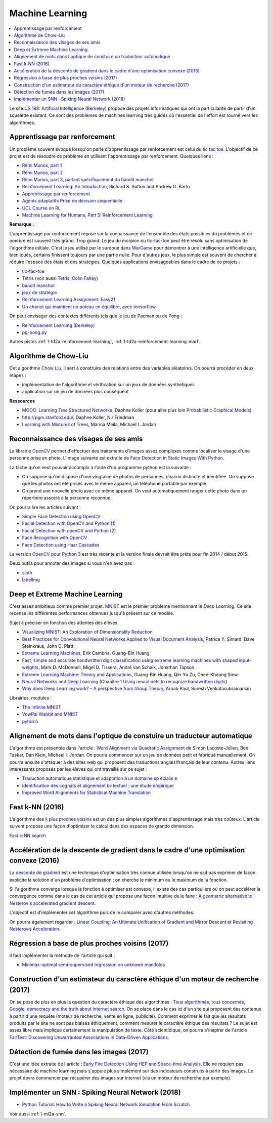 
.. _l-ml:

Machine Learning
================

.. contents::
    :local:

Le site `CS 188: Artificial Intelligence (Berkeley) <http://inst.eecs.berkeley.edu/~cs188/fa10/lectures.html>`_
propose des projets informatiques qui ont la particularité de partir d'un squelette existant.
Ce sont des problèmes de machines learning très guidés où l'essentiel de l'effort
est tourné vers les algorithmes.

.. _l-ml-renf:

Apprentissage par renforcement
------------------------------

Un problème souvent évoqué lorsqu'on parle d'apprentissage par renforcement est celui du
`tic tac toe <https://en.wikipedia.org/wiki/Tic-tac-toe>`_.
L'objectif de ce projet est de résoudre
ce problème en utilisant l'apprentissage par renforcement. Quelques liens :

* `Rémi Munos, part 1 <http://www.xavierdupre.fr/enseignement/projet_data/apprentissage_renforcement_part1.pdf>`_
* `Rémi Munos, part 2 <http://www.xavierdupre.fr/enseignement/projet_data/apprentissage_renforcement_part2.pdf>`_
* `Rémi Munos, part 3, parlant spécifiquement du bandit manchot <http://www.xavierdupre.fr/enseignement/projet_data/apprentissage_renforcement_part3.pdf>`_
* `Reinforcement Learning: An Introduction <http://webdocs.cs.ualberta.ca/~sutton/book/ebook/the-book.html>`_, Richard S. Sutton and Andrew G. Barto
* `Apprentissage par renforcement <http://www.grappa.univ-lille3.fr/~coulom/Renforcement/>`_
* `Agents adaptatifs Prise de décision séquentielle <http://www.grappa.univ-lille3.fr/~ppreux/mri/>`_
* `UCL Course on RL <http://www0.cs.ucl.ac.uk/staff/d.silver/web/Teaching.html>`_
* `Machine Learning for Humans, Part 5: Reinforcement Learning <https://medium.com/machine-learning-for-humans/reinforcement-learning-6eacf258b265>`_

**Remarque :**

.. index:: morpion, tic-tac-toe

L'apprentissage par renforcement repose sur la connaissance de l'ensemble des
états possibles du problèmes et ce nombre est souvent très grand. Trop grand.
Le jeu du morpion ou `tic-tac-toe <http://fr.wikipedia.org/wiki/Tic-tac-toe>`_
peut être résolu sans optimisation de l'algorithme initiale.
C'est le jeu utilisé par le surdoué dans
`WarGame <http://fr.wikipedia.org/wiki/Wargames_%28film%29>`_ pour démontrer
à une intelligence artificielle que, bien joués,
certains finissent toujours par une partie nulle. Pour d'autres jeux, le plus simple
est souvent de chercher à réduire l'espace des états et des stratégies.
Quelques applications envisageables dans le cadre de ce projets :

* `tic-tac-toe <http://fr.wikipedia.org/wiki/Tic-tac-toe>`_
* `Tétris <https://interstices.info/jcms/c_32764/la-carotte-et-le-baton-et-tetris>`_ (voir aussi `Tetris, Colin Fahey <http://www.colinfahey.com/tetris/tetris.html>`_)
* `bandit manchot <http://www.xavierdupre.fr/enseignement/projet_data/apprentissage_renforcement_part3.pdf>`_
* `jeux de stratégie <http://www.bgu.ac.il/~shanigu/Publications/LearningInCiv.pdf>`_
* `Reinforcement Learning Assignment: Easy21 <http://www0.cs.ucl.ac.uk/staff/d.silver/web/Teaching_files/Easy21-Johannes.pdf>`_
* `Un chariot qui maintient un poteau en équilibre <https://medium.com/@tuzzer/cart-pole-balancing-with-q-learning-b54c6068d947>`_,
  avec `tensorflow <http://kvfrans.com/simple-algoritms-for-solving-cartpole/>`_

On peut envisager des contextes différents tels que le jeu de Pacman ou de Pong :

* `Reinforcement Learning (Berkeley) <http://inst.eecs.berkeley.edu/~cs188/fa10/projects/reinforcement/reinforcement.html>`_
* `pg-pong.py <https://gist.github.com/karpathy/a4166c7fe253700972fcbc77e4ea32c5>`_

Autres pistes :ref:`l-td2a-reinforcement-learning`,
:ref:`l-td2a-reinforcement-learning-marl`.

.. _l-ml-chow:

Algorithme de Chow-Liu
----------------------

Cet algorithme `Chow Liu <http://en.wikipedia.org/wiki/Chow%E2%80%93Liu_tree>`_.
Il sert à construire des relations entre des variables aléatoires. On pourra procéder en deux étapes :

* implémentation de l'algorithme et vérification sur un jeux de données synthétiques
* application sur un jeu de données plus conséquent

**Ressources**

* `MOOC: Learning Tree Structured Networks <https://class.coursera.org/pgm/lecture/97>`_,  Daphne Koller
  (pour aller plus loin `Probabilistic Graphical Models <https://class.coursera.org/pgm/lecture/preview>`_)
* `http://pgm.stanford.edu/ <Probabilistic Graphical Models>`_, Daphne Koller, Nir Friedman
* `Learning with Mixtures of Trees <http://www.jmlr.org/papers/volume1/meila00a/meila00a.pdf>`_, Marina Meila, Michael I. Jordan

.. _l-ml-visage:

Reconnaissance des visages de ses amis
--------------------------------------

.. index:: image processing

La librairie `OpenCV <http://opencv.org/>`_
permet d'effectuer des traitements d'images assez complexes comme localiser le
visage d'une personne prise en photo. L'image suivante
est extraite de `Face Detection in Static Images With Python <http://creatingwithcode.com/howto/face-detection-in-static-images-with-python/>`_.

.. image:: http://s3.amazonaws.com/static.creatingwithcode.com/wp-content/uploads/2009/02/output.jpg

La tâche qu'on veut pouvoir accomplir à l'aide d'un programme python est la suivante :

* On suppose qu'on dispose d'une vingtaine de photos de personnes, chacun distincte et
  identifiée. On suppose que les photos ont été prises avec le même appareil, un téléphone
  portable par exemple.
* On prend une nouvelle photo avec ce même appareil. On veut automatiquement ranger
  cette photo dans un répertoire associé à la personne reconnue.

On pourra lire les articles suivant :

* `Simple Face Detection using OpenCV <http://suksant.com/2013/04/03/simple-face-detection-using-opencv/>`_
* `Facial Detection with OpenCV and Python (1) <http://calebmadrigal.com/facial-detection-opencv-python/>`_
* `Facial Detection with openCV and Python (2) <http://fideloper.com/facial-detection>`_
* `Face Recognition with OpenCV <http://docs.opencv.org/trunk/modules/contrib/doc/facerec/facerec_tutorial.html>`_
* `Face Detection using Haar Cascades <http://docs.opencv.org/trunk/doc/py_tutorials/py_objdetect/py_face_detection/py_face_detection.html>`_

La version `OpenCV pour Python 3 <http://opencv.org/opencv-3-0-alpha.html>`_ est très récente
et la version finale devrait être prête pour fin 2014 / début 2015.

Deux outils pour annoter des images si vous n'en avez pas :

* `sloth <https://github.com/cvhciKIT/sloth>`_
* `labelImg <https://github.com/tzutalin/labelImg>`_

.. _l-ml-deepext:

Deep et Extreme Machine Learning
--------------------------------

.. index:: deep learning, extreme machine learning

C'est assez ambitieux comme premier projet.
`MNIST <http://yann.lecun.com/exdb/mnist/>`_ est le premier problème mentionnant le
*Deep Learning*. Ce site recense les différentes performances obtenues jusqu'à présent sur ce modèle.

Sujet à préciser en fonction des attentes des élèves.

* `Visualizing MNIST: An Exploration of Dimensionality Reduction <http://colah.github.io/posts/2014-10-Visualizing-MNIST/>`_
* `Best Practices for Convolutional Neural Networks Applied to Visual Document Analysis <http://www.math-info.univ-paris5.fr/~menasri/ENSAE/0176_689_patrice_p.pdf>`_, Patrice Y. Simard, Dave Steinkraus, John C. Platt
* `Extreme Learning Machines <http://www.ntu.edu.sg/home/egbhuang/pdf/IEEE-IS-ELM.pdf>`_, Erik Cambria, Guang-Bin Huang
* `Fast, simple and accurate handwritten digit classification using extreme learning machines with shaped input-weights <http://arxiv.org/abs/1412.8307>`_, Mark D. McDonnell, Migel D. Tissera, André van Schaik, Jonathan Tapson
* `Extreme Learning Machine: Theory and Applications <http://www.kovan.ceng.metu.edu.tr/~erol/Courses/CENG569/student-presentations/Yamac%20Kurtulus%20Ceng569%20Slide.pdf>`_, Guang-Bin Huang, Qin-Yu Zu, Chee-Kheong Siew
* `Neural Networks and Deep Learning <http://neuralnetworksanddeeplearning.com/>`_ (Chapitre 1 `Using neural nets to recognize handwritten digits <http://neuralnetworksanddeeplearning.com/chap1.html>`_)
* `Why does Deep Learning work? - A perspective from Group Theory <http://arxiv.org/abs/1412.6621>`_, Arnab Paul, Suresh Venkatasubramanian

Librairies, modules :

* `The Infinite MNIST <http://leon.bottou.org/projects/infimnist>`_
* `VowPal Wabbit and MNIST <https://github.com/JohnLangford/vowpal_wabbit/tree/master/demo/mnist>`_
* `pytorch <https://pytorch.org/>`_

.. _l-ml-align:

Alignement de mots dans l'optique de constuire un traducteur automatique
------------------------------------------------------------------------

L'algorithme est présentée dans l'article :
`Word Alignment via Quadratic Assignment <http://homes.cs.washington.edu/~taskar/pubs/naacl06_qap.pdf>`_
de Simon Lacoste-Julien, Ben Taskar, Dan Klein, Michael I. Jordan.
On pourra commencer sur un jeu de données petit et fabriqué manuellement. On pourra ensuite s'attaquer à
des sites web qui proposent des traductions anglais/français de leur contenu.
Autres liens intéressants proposés par les élèves qui ont travaillé sur ce sujet :

* `Traduction automatique statistique et adaptation à un domaine sp ecialis e <https://tel.archives-ouvertes.fr/tel-00879945/document>`_
* `Identification des cognats et alignement bi-textuel : une étude empirique <http://www.atala.org/taln_archives/TALN/TALN-1999/taln-1999-long-019.pdf>`_
* `Improved Word Alignments for Statistical Machine Translation <http://www.cis.uni-muenchen.de/~fraser/pubs/fraser_diss.pdf>`_

.. _l-fast-k-NN:

Fast k-NN (2016)
----------------

L'algorithme des `k plus proches voisins <https://fr.wikipedia.org/wiki/M%C3%A9thode_des_k_plus_proches_voisins>`_
est un des plus simples algorithmes d'apprentissage mais très coûteux. L'article suivent propose une façon
d'optimiser le calcul dans des espaces de grande dimension.

`Fast k-NN search <http://arxiv.org/abs/1509.06957>`_

.. _l-ml-gradient-geom:

Accélération de la descente de gradient dans le cadre d'une optimisation convexe (2016)
---------------------------------------------------------------------------------------

.. index:: gradient descente, descente de gradient, convexe

La `descente de gradient <https://en.wikipedia.org/wiki/Gradient_descent>`_ est une technique
d'optimisation très connue utilisée lorsqu'on ne sait pas exprimer de façon explicite
la solution d'un problème d'optimisation : on cherche le minimum ou le maximum de la fonction.

Si l'algorithme converge lorsque la fonction à optimiser est convexe,
il existe des cas particuliers où on peut accélérer la convergence
comme dans le cas de cet article qui propose une façon intuitive de le faire :
`A geometric alternative to Nesterov's accelerated gradient descent <http://arxiv.org/abs/1506.08187>`_.

L'objectif est d'implémenter cet algorithme puis de le comparer avec
d'autres méthodes.

On pourra également regarder :
`Linear Coupling: An Ultimate Unification of Gradient and Mirror Descent <http://arxiv.org/abs/1407.1537>`_
et `Revisiting Nesterov’s Acceleration <https://blogs.princeton.edu/imabandit/2015/06/30/revisiting-nesterovs-acceleration/>`_.

.. _l-ml-reg-geod:

Régression à base de plus proches voisins (2017)
------------------------------------------------

.. index:: régression, plus proche voisins

Il faut implémenter la méthode de l'article qui suit :

* `Minimax-optimal semi-supervised regression on unknown manifolds <https://arxiv.org/abs/1611.02221>`_

.. _l-ml-ethique:

Construction d'un estimateur du caractère éthique d'un moteur de recherche (2017)
---------------------------------------------------------------------------------

On se pose de plus en plus la question du caractère éthique des algorithmes :
`Tous algorithmés, tous concernés <http://www.modernisation.gouv.fr/la-semaine-de-linnovation-publique/revivez-la-semaine-de-linnovation-publique-2016/tous-algorithmes-tous-concernes>`_,
`Google, democracy and the truth about internet search <https://www.theguardian.com/technology/2016/dec/04/google-democracy-truth-internet-search-facebook>`_.
On se place dans le cas ici d'un site qui proposent des contenus à partir d'une requête
(moteur de recherche, vente en ligne, publicité). Comment exprimer le fait
que les résultats produits par le site ne sont pas biaisés éthiquement,
comment mesurer le caractère éthique des résultats ?
Le sujet est assez libre mais implique certainement la manipulation de texte.
Côté scientidique, on pourra s'inspirer de l'article
`FairTest: Discovering Unwarranted Associations in Data-Driven Applications <https://arxiv.org/pdf/1510.02377.pdf>`_.

.. _l-ml-fire-detection:

Détection de fumée dans les images (2017)
-----------------------------------------

C'est une idée extraite de l'article :
`Early Fire Detection Using HEP and Space-time Analysis <https://arxiv.org/pdf/1310.1855v1.pdf>`_.
Elle ne requiert pas nécessaire de machine learning mais s'appuie plus simplement
sur des indicateurs construits à partir des images. Le projet devra commencer par récupérer
des images sur Internet (via un moteur de recherche par exemple).

.. _l-ml-snn:

Implémenter un SNN : Spiking Neural Network (2018)
--------------------------------------------------

* `Python Tutorial: How to Write a Spiking Neural Network Simulation From Scratch <http://www.mjrlab.org/2014/05/08/tutorial-how-to-write-a-spiking-neural-network-simulation-from-scratch-in-python/>`_

Voir aussi :ref:`l-ml2a-snn`.

